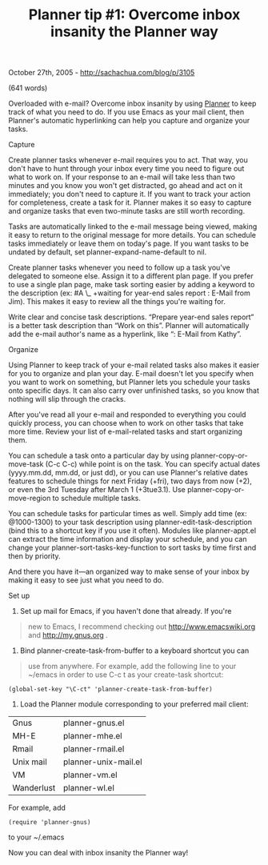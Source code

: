 #+TITLE: Planner tip #1: Overcome inbox insanity the Planner way

October 27th, 2005 -
[[http://sachachua.com/blog/p/3105][http://sachachua.com/blog/p/3105]]

(641 words)

Overloaded with e-mail? Overcome inbox insanity by using
[[http://www.plannerlove.com][Planner]] to
 keep track of what you need to do. If you use Emacs as your mail
 client, then Planner's automatic hyperlinking can help you capture and
 organize your tasks.

Capture

Create planner tasks whenever e-mail requires you to act. That way,
 you don't have to hunt through your inbox every time you need to
 figure out what to work on. If your response to an e-mail will take
 less than two minutes and you know you won't get distracted, go ahead
 and act on it immediately; you don't need to capture it. If you want
 to track your action for completeness, create a task for it. Planner
 makes it so easy to capture and organize tasks that even two-minute
 tasks are still worth recording.

Tasks are automatically linked to the e-mail message being viewed,
 making it easy to return to the original message for more details. You
 can schedule tasks immediately or leave them on today's page. If you
 want tasks to be undated by default, set planner-expand-name-default
 to nil.

Create planner tasks whenever you need to follow up a task you've
 delegated to someone else. Assign it to a different plan page. If you
 prefer to use a single plan page, make task sorting easier by adding a
 keyword to the description (ex: #A \_ +waiting for year-end sales
 report : E-Mail from Jim). This makes it easy to review all the things
 you're waiting for.

Write clear and concise task descriptions. “Prepare year-end sales
 report” is a better task description than “Work on this”. Planner will
 automatically add the e-mail author's name as a hyperlink, like “:
 E-Mail from Kathy”.

Organize

Using Planner to keep track of your e-mail related tasks also makes it
 easier for you to organize and plan your day. E-mail doesn't let you
 specify when you want to work on something, but Planner lets you
 schedule your tasks onto specific days. It can also carry over
 unfinished tasks, so you know that nothing will slip through the
 cracks.

After you've read all your e-mail and responded to everything you
 could quickly process, you can choose when to work on other tasks that
 take more time. Review your list of e-mail-related tasks and start
 organizing them.

You can schedule a task onto a particular day by using
 planner-copy-or-move-task (C-c C-c) while point is on the task. You
 can specify actual dates (yyyy.mm.dd, mm.dd, or just dd), or you can
 use Planner's relative dates features to schedule things for next
 Friday (+fri), two days from now (+2), or even the 3rd Tuesday after
 March 1 (+3tue3.1). Use planner-copy-or-move-region to schedule
 multiple tasks.

You can schedule tasks for particular times as well. Simply add time
 (ex: @1000-1300) to your task description using
 planner-edit-task-description (bind this to a shortcut key if you use
 it often). Modules like planner-appt.el can extract the time
 information and display your schedule, and you can change your
 planner-sort-tasks-key-function to sort tasks by time first and then
 by priority.

And there you have it---an organized way to make sense of your inbox by
 making it easy to see just what you need to do.

Set up

1. Set up mail for Emacs, if you haven't done that already. If you're

#+BEGIN_QUOTE
  new to Emacs, I recommend checking out
  [[http://www.emacswiki.org][http://www.emacswiki.org]] and
   [[http://my.gnus.org][http://my.gnus.org]] .
#+END_QUOTE

2. Bind planner-create-task-from-buffer to a keyboard shortcut you can

#+BEGIN_QUOTE
  use from anywhere. For example, add the following line to your ~/emacs
   in order to use C-c t as your create-task shortcut:
#+END_QUOTE

#+BEGIN_EXAMPLE
    (global-set-key "\C-ct" 'planner-create-task-from-buffer)
#+END_EXAMPLE

3. Load the Planner module corresponding to your preferred mail client:

| Gnus         | planner-gnus.el        |
| MH-E         | planner-mhe.el         |
| Rmail        | planner-rmail.el       |
| Unix mail    | planner-unix-mail.el   |
| VM           | planner-vm.el          |
| Wanderlust   | planner-wl.el          |

For example, add

#+BEGIN_EXAMPLE
    (require 'planner-gnus)
#+END_EXAMPLE

to your ~/.emacs

Now you can deal with inbox insanity the Planner way!
